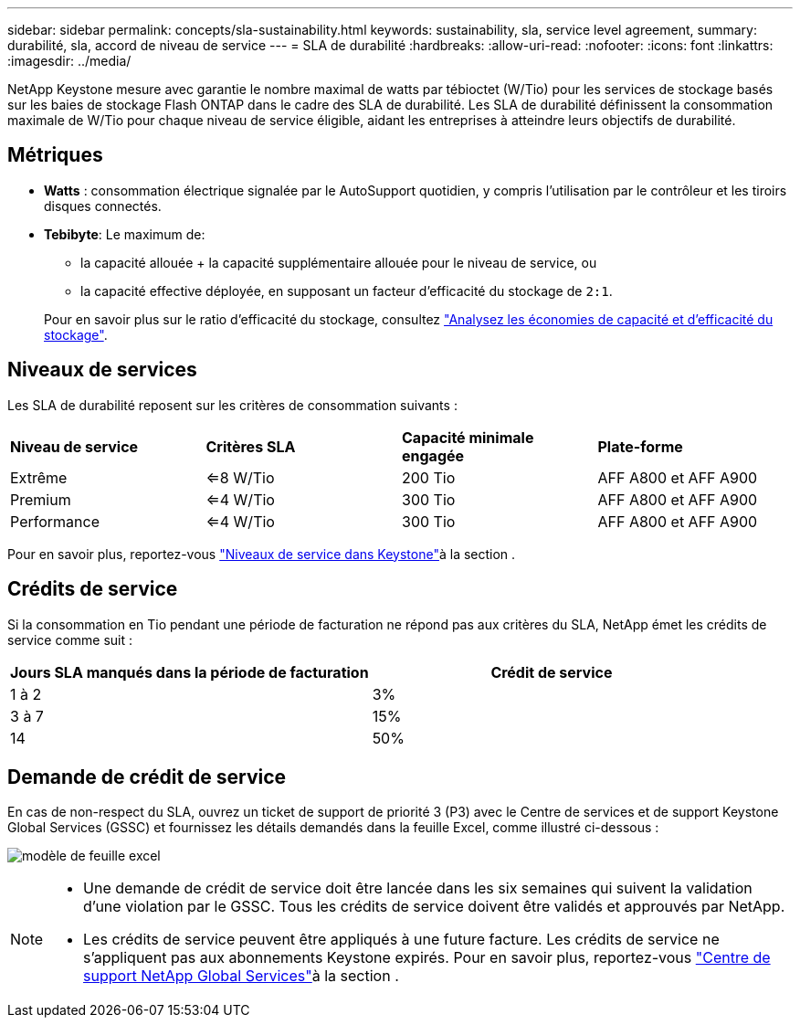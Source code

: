 ---
sidebar: sidebar 
permalink: concepts/sla-sustainability.html 
keywords: sustainability, sla, service level agreement, 
summary: durabilité, sla, accord de niveau de service 
---
= SLA de durabilité
:hardbreaks:
:allow-uri-read: 
:nofooter: 
:icons: font
:linkattrs: 
:imagesdir: ../media/


[role="lead"]
NetApp Keystone mesure avec garantie le nombre maximal de watts par tébioctet (W/Tio) pour les services de stockage basés sur les baies de stockage Flash ONTAP dans le cadre des SLA de durabilité. Les SLA de durabilité définissent la consommation maximale de W/Tio pour chaque niveau de service éligible, aidant les entreprises à atteindre leurs objectifs de durabilité.



== Métriques

* *Watts* : consommation électrique signalée par le AutoSupport quotidien, y compris l'utilisation par le contrôleur et les tiroirs disques connectés.
* *Tebibyte*: Le maximum de:
+
** la capacité allouée + la capacité supplémentaire allouée pour le niveau de service, ou
** la capacité effective déployée, en supposant un facteur d'efficacité du stockage de `2:1`.


+
Pour en savoir plus sur le ratio d'efficacité du stockage, consultez https://docs.netapp.com/us-en/active-iq/task_analyze_storage_efficiency.html["Analysez les économies de capacité et d'efficacité du stockage"^].





== Niveaux de services

Les SLA de durabilité reposent sur les critères de consommation suivants :

|===


| *Niveau de service* | *Critères SLA* | *Capacité minimale engagée* | *Plate-forme* 


 a| 
Extrême
| <=8 W/Tio | 200 Tio | AFF A800 et AFF A900 


 a| 
Premium
| <=4 W/Tio | 300 Tio | AFF A800 et AFF A900 


 a| 
Performance
| <=4 W/Tio | 300 Tio | AFF A800 et AFF A900 
|===
Pour en savoir plus, reportez-vous link:https://docs.netapp.com/us-en/keystone-staas/concepts/service-levels.html#service-levels-for-file-and-block-storage["Niveaux de service dans Keystone"]à la section .



== Crédits de service

Si la consommation en Tio pendant une période de facturation ne répond pas aux critères du SLA, NetApp émet les crédits de service comme suit :

|===
| Jours SLA manqués dans la période de facturation | Crédit de service 


 a| 
1 à 2
 a| 
3%



 a| 
3 à 7
 a| 
15%



 a| 
14
 a| 
50%

|===


== Demande de crédit de service

En cas de non-respect du SLA, ouvrez un ticket de support de priorité 3 (P3) avec le Centre de services et de support Keystone Global Services (GSSC) et fournissez les détails demandés dans la feuille Excel, comme illustré ci-dessous :

image:sla-breach.png["modèle de feuille excel"]

[NOTE]
====
* Une demande de crédit de service doit être lancée dans les six semaines qui suivent la validation d'une violation par le GSSC. Tous les crédits de service doivent être validés et approuvés par NetApp.
* Les crédits de service peuvent être appliqués à une future facture. Les crédits de service ne s'appliquent pas aux abonnements Keystone expirés. Pour en savoir plus, reportez-vous link:../concepts/gssc.html["Centre de support NetApp Global Services"]à la section .


====